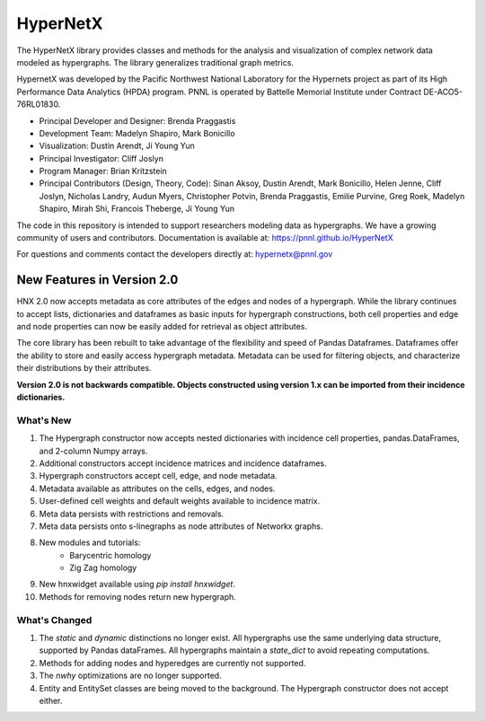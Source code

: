 .. _long_description:

HyperNetX
================

The HyperNetX library provides classes and methods for the analysis
and visualization of complex network data modeled as hypergraphs.
The library generalizes traditional graph metrics.

HypernetX was developed by the Pacific Northwest National Laboratory for the
Hypernets project as part of its High Performance Data Analytics (HPDA) program.
PNNL is operated by Battelle Memorial Institute under Contract DE-ACO5-76RL01830.

* Principal Developer and Designer: Brenda Praggastis
* Development Team: Madelyn Shapiro, Mark Bonicillo
* Visualization: Dustin Arendt, Ji Young Yun
* Principal Investigator: Cliff Joslyn
* Program Manager: Brian Kritzstein
* Principal Contributors (Design, Theory, Code): Sinan Aksoy, Dustin Arendt, Mark Bonicillo, Helen Jenne, Cliff Joslyn, Nicholas Landry, Audun Myers, Christopher Potvin, Brenda Praggastis, Emilie Purvine, Greg Roek, Madelyn Shapiro, Mirah Shi, Francois Theberge, Ji Young Yun

The code in this repository is intended to support researchers modeling data
as hypergraphs. We have a growing community of users and contributors.
Documentation is available at: https://pnnl.github.io/HyperNetX

For questions and comments contact the developers directly at: hypernetx@pnnl.gov

New Features in Version 2.0
---------------------------

HNX 2.0 now accepts metadata as core attributes of the edges and nodes of a
hypergraph. While the library continues to accept lists, dictionaries and
dataframes as basic inputs for hypergraph constructions, both cell
properties and edge and node properties can now be easily added for
retrieval as object attributes.

The core library has been rebuilt to take advantage of the flexibility and speed of Pandas Dataframes.
Dataframes offer the ability to store and easily access hypergraph metadata. Metadata can be used for filtering objects, and characterize their
distributions by their attributes.

**Version 2.0 is not backwards compatible. Objects constructed using version
1.x can be imported from their incidence dictionaries.**

What's New
~~~~~~~~~~~~~~~~~~~~~~~~~
#. The Hypergraph constructor now accepts nested dictionaries with incidence cell properties, pandas.DataFrames, and 2-column Numpy arrays.
#. Additional constructors accept incidence matrices and incidence dataframes.
#. Hypergraph constructors accept cell, edge, and node metadata.
#. Metadata available as attributes on the cells, edges, and nodes.
#. User-defined cell weights and default weights available to incidence matrix.
#. Meta data persists with restrictions and removals.
#. Meta data persists onto s-linegraphs as node attributes of Networkx graphs.
#. New modules and tutorials:
    * Barycentric homology
    * Zig Zag homology
#. New hnxwidget available using  `pip install hnxwidget`.
#. Methods for removing nodes return new hypergraph.


What's Changed
~~~~~~~~~~~~~~~~~~~~~~~~~
#. The `static` and `dynamic` distinctions no longer exist. All hypergraphs use the same underlying data structure, supported by Pandas dataFrames. All hypergraphs maintain a `state_dict` to avoid repeating computations.
#. Methods for adding nodes and hyperedges are currently not supported.
#. The `nwhy` optimizations are no longer supported.
#. Entity and EntitySet classes are being moved to the background. The Hypergraph constructor does not accept either.
